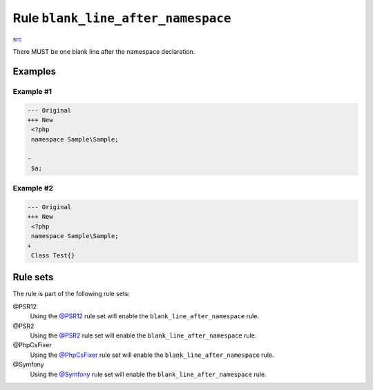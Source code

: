 ===================================
Rule ``blank_line_after_namespace``
===================================

`src <../../../src/Fixer/NamespaceNotation/BlankLineAfterNamespaceFixer.php>`_

There MUST be one blank line after the namespace declaration.

Examples
--------

Example #1
~~~~~~~~~~

.. code-block:: diff

   --- Original
   +++ New
    <?php
    namespace Sample\Sample;

   -
    $a;

Example #2
~~~~~~~~~~

.. code-block:: diff

   --- Original
   +++ New
    <?php
    namespace Sample\Sample;
   +
    Class Test{}

Rule sets
---------

The rule is part of the following rule sets:

@PSR12
  Using the `@PSR12 <./../../ruleSets/PSR12.rst>`_ rule set will enable the ``blank_line_after_namespace`` rule.

@PSR2
  Using the `@PSR2 <./../../ruleSets/PSR2.rst>`_ rule set will enable the ``blank_line_after_namespace`` rule.

@PhpCsFixer
  Using the `@PhpCsFixer <./../../ruleSets/PhpCsFixer.rst>`_ rule set will enable the ``blank_line_after_namespace`` rule.

@Symfony
  Using the `@Symfony <./../../ruleSets/Symfony.rst>`_ rule set will enable the ``blank_line_after_namespace`` rule.
